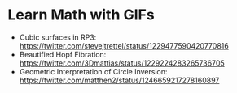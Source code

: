 * Learn Math with GIFs


- Cubic surfaces in RP3: https://twitter.com/stevejtrettel/status/1229477590420770816
- Beautified Hopf Fibration: https://twitter.com/3Dmattias/status/1229224283265736705
- Geometric Interpretation of Circle Inversion: https://twitter.com/matthen2/status/1246659217278160897
